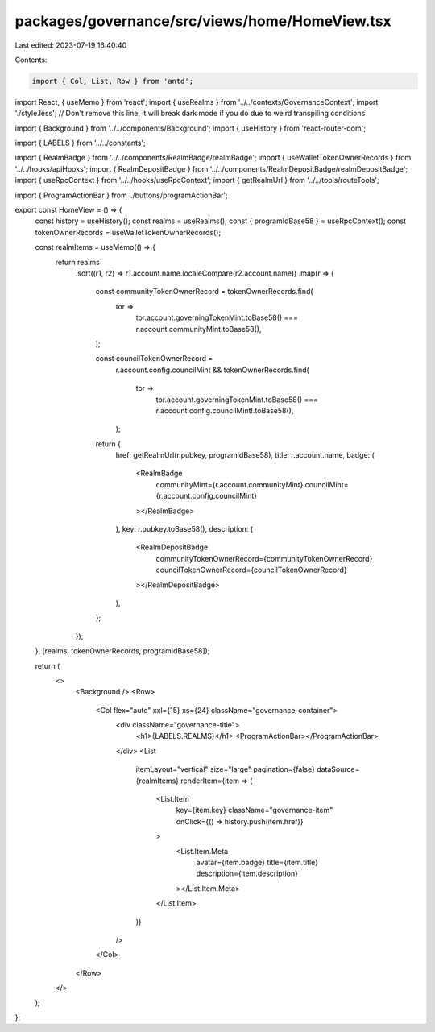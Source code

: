 packages/governance/src/views/home/HomeView.tsx
===============================================

Last edited: 2023-07-19 16:40:40

Contents:

.. code-block:: tsx

    import { Col, List, Row } from 'antd';
import React, { useMemo } from 'react';
import { useRealms } from '../../contexts/GovernanceContext';
import './style.less'; // Don't remove this line, it will break dark mode if you do due to weird transpiling conditions

import { Background } from '../../components/Background';
import { useHistory } from 'react-router-dom';

import { LABELS } from '../../constants';

import { RealmBadge } from '../../components/RealmBadge/realmBadge';
import { useWalletTokenOwnerRecords } from '../../hooks/apiHooks';
import { RealmDepositBadge } from '../../components/RealmDepositBadge/realmDepositBadge';
import { useRpcContext } from '../../hooks/useRpcContext';
import { getRealmUrl } from '../../tools/routeTools';

import { ProgramActionBar } from './buttons/programActionBar';

export const HomeView = () => {
  const history = useHistory();
  const realms = useRealms();
  const { programIdBase58 } = useRpcContext();
  const tokenOwnerRecords = useWalletTokenOwnerRecords();

  const realmItems = useMemo(() => {
    return realms
      .sort((r1, r2) => r1.account.name.localeCompare(r2.account.name))
      .map(r => {
        const communityTokenOwnerRecord = tokenOwnerRecords.find(
          tor =>
            tor.account.governingTokenMint.toBase58() ===
            r.account.communityMint.toBase58(),
        );

        const councilTokenOwnerRecord =
          r.account.config.councilMint &&
          tokenOwnerRecords.find(
            tor =>
              tor.account.governingTokenMint.toBase58() ===
              r.account.config.councilMint!.toBase58(),
          );

        return {
          href: getRealmUrl(r.pubkey, programIdBase58),
          title: r.account.name,
          badge: (
            <RealmBadge
              communityMint={r.account.communityMint}
              councilMint={r.account.config.councilMint}
            ></RealmBadge>
          ),
          key: r.pubkey.toBase58(),
          description: (
            <RealmDepositBadge
              communityTokenOwnerRecord={communityTokenOwnerRecord}
              councilTokenOwnerRecord={councilTokenOwnerRecord}
            ></RealmDepositBadge>
          ),
        };
      });
  }, [realms, tokenOwnerRecords, programIdBase58]);

  return (
    <>
      <Background />
      <Row>
        <Col flex="auto" xxl={15} xs={24} className="governance-container">
          <div className="governance-title">
            <h1>{LABELS.REALMS}</h1>
            <ProgramActionBar></ProgramActionBar>
          </div>
          <List
            itemLayout="vertical"
            size="large"
            pagination={false}
            dataSource={realmItems}
            renderItem={item => (
              <List.Item
                key={item.key}
                className="governance-item"
                onClick={() => history.push(item.href)}
              >
                <List.Item.Meta
                  avatar={item.badge}
                  title={item.title}
                  description={item.description}
                ></List.Item.Meta>
              </List.Item>
            )}
          />
        </Col>
      </Row>
    </>
  );
};


